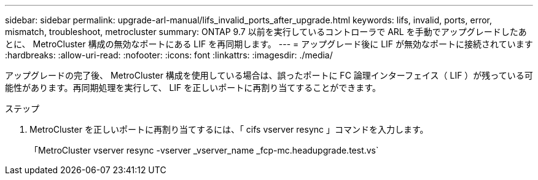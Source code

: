 ---
sidebar: sidebar 
permalink: upgrade-arl-manual/lifs_invalid_ports_after_upgrade.html 
keywords: lifs, invalid, ports, error, mismatch, troubleshoot, metrocluster 
summary: ONTAP 9.7 以前を実行しているコントローラで ARL を手動でアップグレードしたあとに、 MetroCluster 構成の無効なポートにある LIF を再同期します。 
---
= アップグレード後に LIF が無効なポートに接続されています
:hardbreaks:
:allow-uri-read: 
:nofooter: 
:icons: font
:linkattrs: 
:imagesdir: ./media/


[role="lead"]
アップグレードの完了後、 MetroCluster 構成を使用している場合は、誤ったポートに FC 論理インターフェイス（ LIF ）が残っている可能性があります。再同期処理を実行して、 LIF を正しいポートに再割り当てすることができます。

.ステップ
. MetroCluster を正しいポートに再割り当てするには、「 cifs vserver resync 」コマンドを入力します。
+
「MetroCluster vserver resync -vserver _vserver_name _fcp-mc.headupgrade.test.vs`


